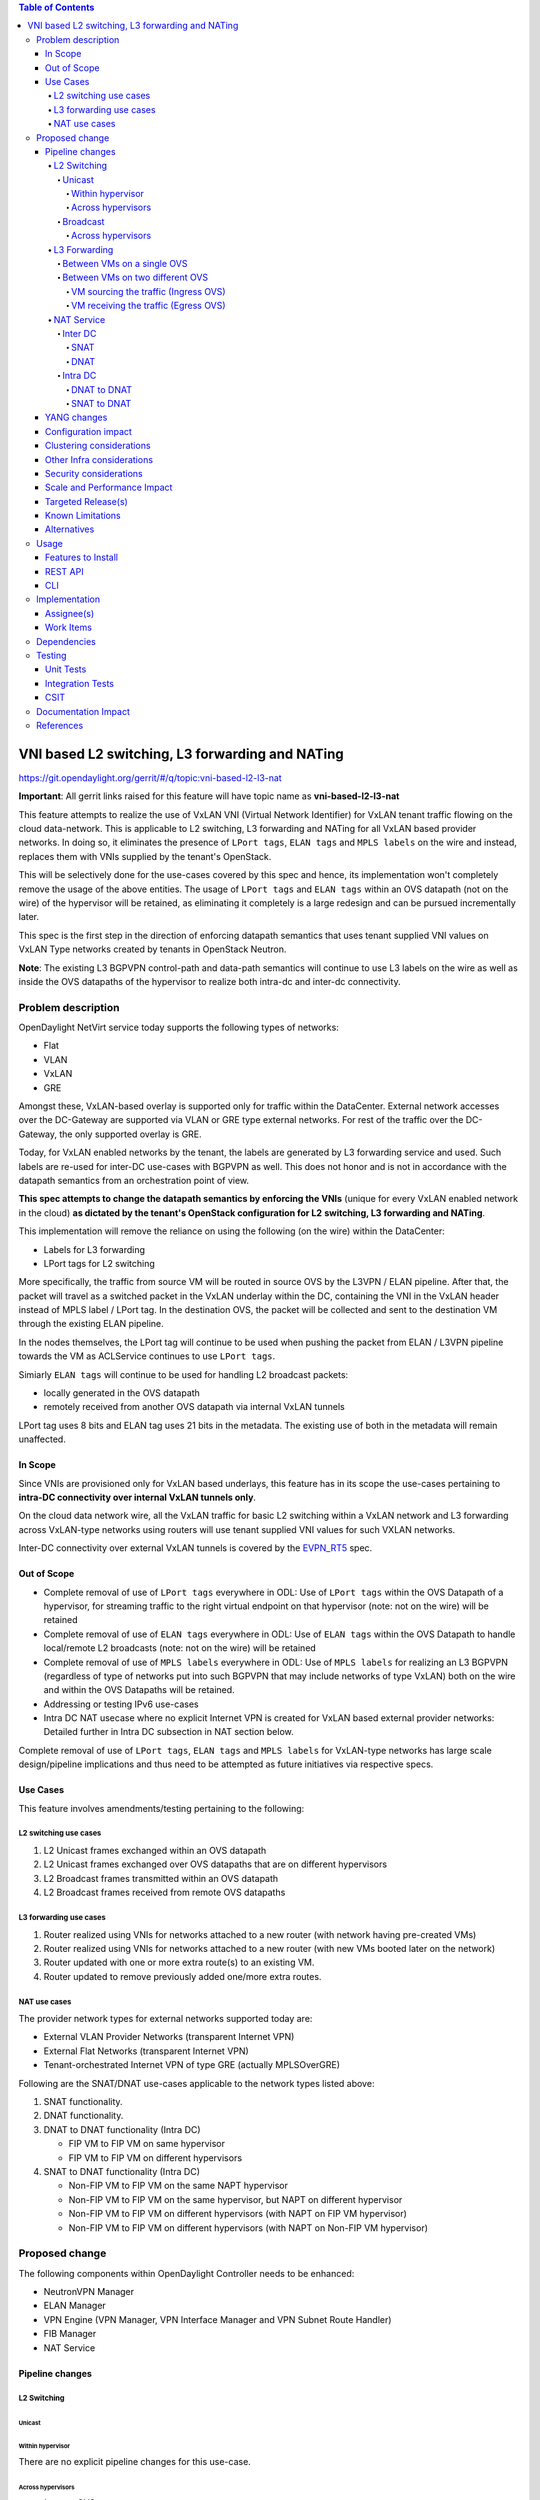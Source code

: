 .. contents:: Table of Contents
      :depth: 6

================================================
VNI based L2 switching, L3 forwarding and NATing
================================================

https://git.opendaylight.org/gerrit/#/q/topic:vni-based-l2-l3-nat

**Important**: All gerrit links raised for this feature will have topic name as **vni-based-l2-l3-nat**

This feature attempts to realize the use of VxLAN VNI (Virtual Network Identifier) for VxLAN
tenant traffic flowing on the cloud data-network. This is applicable to L2 switching, L3
forwarding and NATing for all VxLAN based provider networks. In doing so, it eliminates the
presence of ``LPort tags``, ``ELAN tags`` and ``MPLS labels`` on the wire and instead, replaces
them with VNIs supplied by the tenant's OpenStack.

This will be selectively done for the use-cases covered by this spec and hence, its
implementation won't completely remove the usage of the above entities. The usage of ``LPort tags``
and ``ELAN tags`` within an OVS datapath (not on the wire) of the hypervisor will be retained, as
eliminating it completely is a large redesign and can be pursued incrementally later.

This spec is the first step in the direction of enforcing datapath semantics that uses tenant
supplied VNI values on VxLAN Type networks created by tenants in OpenStack Neutron.

**Note**: The existing L3 BGPVPN control-path and data-path semantics will continue to use L3
labels on the wire as well as inside the OVS datapaths of the hypervisor to realize both intra-dc
and inter-dc connectivity.


Problem description
===================

OpenDaylight NetVirt service today supports the following types of networks:

* Flat
* VLAN
* VxLAN
* GRE

Amongst these, VxLAN-based overlay is supported only for traffic within the DataCenter. External
network accesses over the DC-Gateway are supported via VLAN or GRE type external networks.
For rest of the traffic over the DC-Gateway, the only supported overlay is GRE.

Today, for VxLAN enabled networks by the tenant, the labels are generated by L3 forwarding service
and used. Such labels are re-used for inter-DC use-cases with BGPVPN as well. This does not honor
and is not in accordance with the datapath semantics from an orchestration point of view.

**This spec attempts to change the datapath semantics by enforcing the VNIs** (unique for every VxLAN
enabled network in the cloud) **as dictated by the tenant's OpenStack configuration for L2**
**switching, L3 forwarding and NATing**.

This implementation will remove the reliance on using the following (on the wire) within the
DataCenter:

* Labels for L3 forwarding
* LPort tags for L2 switching

More specifically, the traffic from source VM will be routed in source OVS by the L3VPN / ELAN
pipeline. After that, the packet will travel as a switched packet in the VxLAN underlay within the
DC, containing the VNI in the VxLAN header instead of MPLS label / LPort tag. In the destination
OVS, the packet will be collected and sent to the destination VM through the existing ELAN
pipeline.

In the nodes themselves, the LPort tag will continue to be used when pushing the packet from
ELAN / L3VPN pipeline towards the VM as ACLService continues to use ``LPort tags``.

Simiarly ``ELAN tags`` will continue to be used for handling L2 broadcast packets:

* locally generated in the OVS datapath
* remotely received from another OVS datapath via internal VxLAN tunnels

LPort tag uses 8 bits and ELAN tag uses 21 bits in the metadata. The existing use of both in the
metadata will remain unaffected.

In Scope
--------
Since VNIs are provisioned only for VxLAN based underlays, this feature has in its scope the
use-cases pertaining to **intra-DC connectivity over internal VxLAN tunnels only**.

On the cloud data network wire, all the VxLAN traffic for basic L2 switching within a VxLAN
network and L3 forwarding across VxLAN-type networks using routers will use tenant supplied VNI
values for such VXLAN networks.

Inter-DC connectivity over external VxLAN tunnels is covered by the EVPN_RT5_ spec.

Out of Scope
------------

* Complete removal of use of ``LPort tags`` everywhere in ODL: Use of ``LPort tags`` within the OVS
  Datapath of a hypervisor, for streaming traffic to the right virtual endpoint on that hypervisor
  (note: not on the wire) will be retained
* Complete removal of use of ``ELAN tags`` everywhere in ODL: Use of ``ELAN tags`` within the OVS
  Datapath to handle local/remote L2 broadcasts (note: not on the wire) will be retained
* Complete removal of use of ``MPLS labels`` everywhere in ODL: Use of ``MPLS labels`` for
  realizing an L3 BGPVPN (regardless of type of networks put into such BGPVPN that may include
  networks of type VxLAN) both on the wire and within the OVS Datapaths will be retained.
* Addressing or testing IPv6 use-cases
* Intra DC NAT usecase where no explicit Internet VPN is created for VxLAN based external provider
  networks: Detailed further in Intra DC subsection in NAT section below.

Complete removal of use of ``LPort tags``, ``ELAN tags`` and ``MPLS labels`` for VxLAN-type
networks has large scale design/pipeline implications and thus need to be attempted as future
initiatives via respective specs.

Use Cases
---------
This feature involves amendments/testing pertaining to the following:

L2 switching use cases
++++++++++++++++++++++

#. L2 Unicast frames exchanged within an OVS datapath
#. L2 Unicast frames exchanged over OVS datapaths that are on different hypervisors
#. L2 Broadcast frames transmitted within an OVS datapath
#. L2 Broadcast frames received from remote OVS datapaths

L3 forwarding use cases
+++++++++++++++++++++++

#. Router realized using VNIs for networks attached to a new router (with network having
   pre-created VMs)
#. Router realized using VNIs for networks attached to a new router (with new VMs booted later on
   the network)
#. Router updated with one or more extra route(s) to an existing VM.
#. Router updated to remove previously added one/more extra routes.


NAT use cases
+++++++++++++

The provider network types for external networks supported today are:

* External VLAN Provider Networks (transparent Internet VPN)
* External Flat Networks (transparent Internet VPN)
* Tenant-orchestrated Internet VPN of type GRE (actually MPLSOverGRE)

Following are the SNAT/DNAT use-cases applicable to the network types listed above:

#. SNAT functionality.
#. DNAT functionality.
#. DNAT to DNAT functionality (Intra DC)

   * FIP VM to FIP VM on same hypervisor
   * FIP VM to FIP VM on different hypervisors

#. SNAT to DNAT functionality (Intra DC)

   * Non-FIP VM to FIP VM on the same NAPT hypervisor
   * Non-FIP VM to FIP VM on the same hypervisor, but NAPT on different hypervisor
   * Non-FIP VM to FIP VM on different hypervisors (with NAPT on FIP VM hypervisor)
   * Non-FIP VM to FIP VM on different hypervisors (with NAPT on Non-FIP VM hypervisor)


Proposed change
===============

The following components within OpenDaylight Controller needs to be enhanced:

* NeutronVPN Manager
* ELAN Manager
* VPN Engine (VPN Manager, VPN Interface Manager and VPN Subnet Route Handler)
* FIB Manager
* NAT Service


Pipeline changes
----------------

L2 Switching
++++++++++++

Unicast
^^^^^^^

Within hypervisor
~~~~~~~~~~~~~~~~~

There are no explicit pipeline changes for this use-case.

Across hypervisors
~~~~~~~~~~~~~~~~~~

* `Ingress OVS`

  Instead of setting the destination LPort tag, destination network VNI will be set in the
  ``tun_id`` field in ``L2_DMAC_FILTER_TABLE`` (table 51) while egressing the packet on the tunnel
  port.

  The modifications in flows and groups on the ingress OVS are illustrated below:

  .. code-block:: bash
     :emphasize-lines: 8

     cookie=0x8000000, duration=65.484s, table=0, n_packets=23, n_bytes=2016, priority=4,in_port=6actions=write_metadata:0x30000000000/0xffffff0000000001,goto_table:17
     cookie=0x6900000, duration=63.106s, table=17, n_packets=23, n_bytes=2016, priority=1,metadata=0x30000000000/0xffffff0000000000 actions=write_metadata:0x2000030000000000/0xfffffffffffffffe,goto_table:40
     cookie=0x6900000, duration=64.135s, table=40, n_packets=4, n_bytes=392, priority=61010,ip,dl_src=fa:16:3e:86:59:fd,nw_src=12.1.0.4 actions=ct(table=41,zone=5002)
     cookie=0x6900000, duration=5112.542s, table=41, n_packets=21, n_bytes=2058, priority=62020,ct_state=-new+est-rel-inv+trk actions=resubmit(,17)
     cookie=0x8040000, duration=62.125s, table=17, n_packets=15, n_bytes=854, priority=6,metadata=0x6000030000000000/0xffffff0000000000 actions=write_metadata:0x700003138a000000/0xfffffffffffffffe,goto_table:48
     cookie=0x8500000, duration=5113.124s, table=48, n_packets=24, n_bytes=3044, priority=0 actions=resubmit(,49),resubmit(,50)
     cookie=0x805138a, duration=62.163s, table=50, n_packets=15, n_bytes=854, priority=20,metadata=0x3138a000000/0xfffffffff000000,dl_src=fa:16:3e:86:59:fd actions=goto_table:51
     cookie=0x803138a, duration=62.163s, table=51, n_packets=6, n_bytes=476, priority=20,metadata=0x138a000000/0xffff000000,dl_dst=fa:16:3e:31:fb:91 actions=set_field:**0x710**->tun_id,output:1


* `Egress OVS`

  On the egress OVS, for the packets coming in via the internal VxLAN tunnel (OVS - OVS),
  ``INTERNAL_TUNNEL_TABLE`` currently matches on destination LPort tag for unicast packets. Since
  the incoming packets will now contain the network VNI in the VxLAN header, the
  ``INTERNAL_TUNNEL_TABLE`` will match on this VNI, set the ELAN tag in the metadata and forward
  the packet to ``L2_DMAC_FILTER_TABLE`` so as to reach the destination VM via the ELAN pipeline.

  The modifications in flows and groups on the egress OVS are illustrated below:

  .. code-block:: bash
     :emphasize-lines: 2-7

     cookie=0x8000001, duration=5136.996s, table=0, n_packets=12601, n_bytes=899766, priority=5,in_port=1,actions=write_metadata:0x10000000001/0xfffff0000000001,goto_table:36
     cookie=0x9000004, duration=1145.594s, table=36, n_packets=15, n_bytes=476, priority=5,**tun_id=0x710,actions=write_metadata:0x138a000001/0xfffffffff000000,goto_table:51**
     cookie=0x803138a, duration=62.163s, table=51, n_packets=9, n_bytes=576, priority=20,metadata=0x138a000001/0xffff000000,dl_dst=fa:16:3e:86:59:fd actions=load:0x300->NXM_NX_REG6[],resubmit(,220)
     cookie=0x6900000, duration=63.122s, table=220, n_packets=9, n_bytes=1160, priority=6,reg6=0x300actions=load:0x70000300->NXM_NX_REG6[],write_metadata:0x7000030000000000/0xfffffffffffffffe,goto_table:251
     cookie=0x6900000, duration=65.479s, table=251, n_packets=8, n_bytes=392, priority=61010,ip,dl_dst=fa:16:3e:86:59:fd,nw_dst=12.1.0.4 actions=ct(table=252,zone=5002)
     cookie=0x6900000, duration=5112.299s, table=252, n_packets=19, n_bytes=1862, priority=62020,ct_state=-new+est-rel-inv+trk actions=resubmit(,220)
     cookie=0x8000007, duration=63.123s, table=220, n_packets=8, n_bytes=1160, priority=7,reg6=0x70000300actions=output:6


Broadcast
^^^^^^^^^

Across hypervisors
~~~~~~~~~~~~~~~~~~

The ARP broadcast by the VM will be a (local + remote) broadcast.

For the local broadcast on the VM's OVS itself, the packet will continue to get flooded to all the
VM ports by setting the destination LPort tag in the local broadcast group. Hence, there are no
explicit pipeline changes for when a packet is transmitted within the source OVS via a local
broadcast.

The changes in pipeline for the remote broadcast are illustrated below:


* `Ingress OVS`

  Instead of setting the ELAN tag, network VNI will be set in the ``tun_id`` field as part of
  bucket actions in remote broadcast group while egressing the packet on the tunnel port.

  The modifications in flows and groups on the ingress OVS are illustrated below:

  .. code-block:: bash
     :emphasize-lines: 11

     cookie=0x8000000, duration=65.484s, table=0, n_packets=23, n_bytes=2016, priority=4,in_port=6actions=write_metadata:0x30000000000/0xffffff0000000001,goto_table:17
     cookie=0x6900000, duration=63.106s, table=17, n_packets=23, n_bytes=2016, priority=1,metadata=0x30000000000/0xffffff0000000000 actions=write_metadata:0x2000030000000000/0xfffffffffffffffe,goto_table:40
     cookie=0x6900000, duration=64.135s, table=40, n_packets=4, n_bytes=392, priority=61010,ip,dl_src=fa:16:3e:86:59:fd,nw_src=12.1.0.4 actions=ct(table=41,zone=5002)
     cookie=0x6900000, duration=5112.542s, table=41, n_packets=21, n_bytes=2058, priority=62020,ct_state=-new+est-rel-inv+trk actions=resubmit(,17)
     cookie=0x8040000, duration=62.125s, table=17, n_packets=15, n_bytes=854, priority=6,metadata=0x6000030000000000/0xffffff0000000000 actions=write_metadata:0x700003138a000000/0xfffffffffffffffe,goto_table:48
     cookie=0x8500000, duration=5113.124s, table=48, n_packets=24, n_bytes=3044, priority=0 actions=resubmit(,49),resubmit(,50)
     cookie=0x805138a, duration=62.163s, table=50, n_packets=15, n_bytes=854, priority=20,metadata=0x3138a000000/0xfffffffff000000,dl_src=fa:16:3e:86:59:fd actions=goto_table:51
     cookie=0x8030000, duration=5112.911s, table=51, n_packets=18, n_bytes=2568, priority=0 actions=goto_table:52
     cookie=0x870138a, duration=62.163s, table=52, n_packets=9, n_bytes=378, priority=5,metadata=0x138a000000/0xffff000001 actions=write_actions(group:210004)

     group_id=210004,type=all,bucket=actions=group:210003,bucket=actions=set_field:**0x710**->tun_id,output:1


* `Egress OVS`

  On the egress OVS, for the packets coming in via the internal VxLAN tunnel (OVS - OVS),
  ``INTERNAL_TUNNEL_TABLE`` currently matches on ELAN tag for broadcast packets. Since the
  incoming packets will now contain the network VNI in the VxLAN header, the
  ``INTERNAL_TUNNEL_TABLE`` will match on this VNI, set the ELAN tag in the metadata and forward
  the packet to ``L2_DMAC_FILTER_TABLE`` to be broadcasted via the local broadcast groups
  traversing the ELAN pipeline.

  The ``TUNNEL_INGRESS_BIT`` being set in the ``CLASSIFIER_TABLE`` (table 0) ensures that the
  packet is always sent to the local broadcast group only and hence, remains within the OVS. This
  is necessary to avoid switching loop back to the source OVS.

  The modifications in flows and groups on the egress OVS are illustrated below:

  .. code-block:: bash
     :emphasize-lines: 2-12

     cookie=0x8000001, duration=5136.996s, table=0, n_packets=12601, n_bytes=899766, priority=5,in_port=1,actions=write_metadata:0x10000000001/0xfffff0000000001,goto_table:36
     cookie=0x9000004, duration=1145.594s, table=36, n_packets=15, n_bytes=476, priority=5,**tun_id=0x710,actions=write_metadata:0x138a000001/0xfffffffff000000,goto_table:51**
     cookie=0x8030000, duration=5137.609s, table=51, n_packets=9, n_bytes=1293, priority=0 actions=goto_table:52
     cookie=0x870138a, duration=1145.592s, table=52, n_packets=0, n_bytes=0, priority=5,metadata=0x138a000001/0xffff000001 actions=apply_actions(group:210003)

     group_id=210003,type=all,bucket=actions=set_field:0x4->tun_id,resubmit(,55)

     cookie=0x8800004, duration=1145.594s, table=55, n_packets=9, n_bytes=378, priority=9,tun_id=0x4,actions=load:0x400->NXM_NX_REG6[],resubmit(,220)
     cookie=0x6900000, duration=63.122s, table=220, n_packets=9, n_bytes=1160, priority=6,reg6=0x300actions=load:0x70000300->NXM_NX_REG6[],write_metadata:0x7000030000000000/0xfffffffffffffffe,goto_table:251
     cookie=0x6900000, duration=65.479s, table=251, n_packets=8, n_bytes=392, priority=61010,ip,dl_dst=fa:16:3e:86:59:fd,nw_dst=12.1.0.4 actions=ct(table=252,zone=5002)
     cookie=0x6900000, duration=5112.299s, table=252, n_packets=19, n_bytes=1862, priority=62020,ct_state=-new+est-rel-inv+trk actions=resubmit(,220)
     cookie=0x8000007, duration=63.123s, table=220, n_packets=8, n_bytes=1160, priority=7,reg6=0x70000300actions=output:6


The ARP response will be a unicast packet, and as indicated above, for unicast packets, there
are no explicit pipeline changes.


L3 Forwarding
+++++++++++++

Between VMs on a single OVS
^^^^^^^^^^^^^^^^^^^^^^^^^^^

There are no explicit pipeline changes for this use-case.
The destination LPort tag will continue to be set in the nexthop group since when
``The EGRESS_DISPATCHER_TABLE`` sends the packet to ``EGRESS_ACL_TABLE``, it is used by the ACL
service.

Between VMs on two different OVS
^^^^^^^^^^^^^^^^^^^^^^^^^^^^^^^^

L3 forwarding between VMs on two different hypervisors is asymmetric forwarding since the traffic
is routed in the source OVS datapath while it is switched over the wire and then all the way to
the destination VM on the destination OVS datapath.

VM sourcing the traffic (Ingress OVS)
~~~~~~~~~~~~~~~~~~~~~~~~~~~~~~~~~~~~~

``L3_FIB_TABLE`` will set the destination network VNI in the ``tun_id`` field instead of the MPLS
label.

.. code-block:: bash
   :emphasize-lines: 3

   CLASSIFIER_TABLE => DISPATCHER_TABLE => INGRESS_ACL_TABLE =>
   DISPATCHER_TABLE => L3_GW_MAC_TABLE =>
   L3_FIB_TABLE (set destination MAC, **set tunnel-ID as destination network VNI**)
   => Output to tunnel port

The modifications in flows and groups on the ingress OVS are illustrated below:

.. code-block:: bash
   :emphasize-lines: 11

   cookie=0x8000000, duration=128.140s, table=0, n_packets=25, n_bytes=2716, priority=4,in_port=5 actions=write_metadata:0x50000000000/0xffffff0000000001,goto_table:17
   cookie=0x8000000, duration=4876.599s, table=17, n_packets=0, n_bytes=0, priority=0,metadata=0x5000000000000000/0xf000000000000000 actions=write_metadata:0x6000000000000000/0xf000000000000000,goto_table:80
   cookie=0x1030000, duration=4876.563s, table=80, n_packets=0, n_bytes=0, priority=0 actions=resubmit(,17)
   cookie=0x6900000, duration=123.870s, table=17, n_packets=25, n_bytes=2716, priority=1,metadata=0x50000000000/0xffffff0000000000 actions=write_metadata:0x2000050000000000/0xfffffffffffffffe,goto_table:40
   cookie=0x6900000, duration=126.056s, table=40, n_packets=15, n_bytes=1470, priority=61010,ip,dl_src=fa:16:3e:63:ea:0c,nw_src=10.1.0.4 actions=ct(table=41,zone=5001)
   cookie=0x6900000, duration=4877.057s, table=41, n_packets=17, n_bytes=1666, priority=62020,ct_state=-new+est-rel-inv+trk actions=resubmit(,17)
   cookie=0x6800001, duration=123.485s, table=17, n_packets=28, n_bytes=3584, priority=2,metadata=0x2000050000000000/0xffffff0000000000 actions=write_metadata:0x5000050000000000/0xfffffffffffffffe,goto_table:60
   cookie=0x6800000, duration=3566.900s, table=60, n_packets=24, n_bytes=2184, priority=0 actions=resubmit(,17)
   cookie=0x8000001, duration=123.456s, table=17, n_packets=17, n_bytes=1554, priority=5,metadata=0x5000050000000000/0xffffff0000000000 actions=write_metadata:0x60000500000222e0/0xfffffffffffffffe,goto_table:19
   cookie=0x8000009, duration=124.815s, table=19, n_packets=15, n_bytes=1470, priority=20,metadata=0x222e0/0xfffffffe,dl_dst=fa:16:3e:51:da:ee actions=goto_table:21
   cookie=0x8000003, duration=125.568s, table=21, n_packets=9, n_bytes=882, priority=42,ip,metadata=0x222e0/0xfffffffe,nw_dst=12.1.0.3 actions=**set_field:0x710->tun_id**,set_field:fa:16:3e:31:fb:91->eth_dst,output:1

VM receiving the traffic (Egress OVS)
~~~~~~~~~~~~~~~~~~~~~~~~~~~~~~~~~~~~~

On the egress OVS, for the packets coming in via the VxLAN tunnel, ``INTERNAL_TUNNEL_TABLE``
currently matches on MPLS label and sends it to the nexthop group to be taken to the destination
VM via ``EGRESS_ACL_TABLE``.
Since the incoming packets will now contain network VNI in the VxLAN header, the ``INTERNAL_TUNNEL_TABLE``
will match on the VNI, set the ELAN tag in the metadata and forward the packet to
``L2_DMAC_FILTER_TABLE``, from where it will be taken to the destination VM via the ELAN pipeline.

.. code-block:: bash
   :emphasize-lines: 1

   CLASSIFIER_TABLE => INTERNAL_TUNNEL_TABLE (Match on network VNI, set ELAN tag in the metadata)
   => L2_DMAC_FILTER_TABLE (Match on destination MAC) => EGRESS_DISPATCHER_TABLE
   => EGRESS_ACL_TABLE => Output to destination VM port

The modifications in flows and groups on the egress OVS are illustrated below:

.. code-block:: bash
   :emphasize-lines: 2-7

   cookie=0x8000001, duration=4918.647s, table=0, n_packets=12292, n_bytes=877616, priority=5,in_port=1actions=write_metadata:0x10000000001/0xfffff0000000001,goto_table:36
   cookie=0x9000004, duration=927.245s, table=36, n_packets=8234, n_bytes=52679, priority=5,**tun_id=0x710,actions=write_metadata:0x138a000001/0xfffffffff000000,goto_table:51**
   cookie=0x803138a, duration=62.163s, table=51, n_packets=9, n_bytes=576, priority=20,metadata=0x138a000001/0xffff000000,dl_dst=fa:16:3e:86:59:fd actions=load:0x300->NXM_NX_REG6[],resubmit(,220)
   cookie=0x6900000, duration=63.122s, table=220, n_packets=9, n_bytes=1160, priority=6,reg6=0x300actions=load:0x70000300->NXM_NX_REG6[],write_metadata:0x7000030000000000/0xfffffffffffffffe,goto_table:251
   cookie=0x6900000, duration=65.479s, table=251, n_packets=8, n_bytes=392, priority=61010,ip,dl_dst=fa:16:3e:86:59:fd,nw_dst=12.1.0.4 actions=ct(table=252,zone=5002)
   cookie=0x6900000, duration=5112.299s, table=252, n_packets=19, n_bytes=1862, priority=62020,ct_state=-new+est-rel-inv+trk actions=resubmit(,220)
   cookie=0x8000007, duration=63.123s, table=220, n_packets=8, n_bytes=1160, priority=7,reg6=0x70000300actions=output:6

NAT Service
+++++++++++

For NAT, we need VNIs to be used in two scenarios:

* When packet is forwarded from non-NAPT to NAPT hypervisor (VNI per router)
* Between hypervisors (intra DC) over Internet VPN (VNI per Internet VPN)

Hence, a pool titled ``opendaylight-vni-ranges``, non-overlapping with the OpenStack Neutron
vni_ranges configuration, needs to be configured by the OpenDaylight Controller Administrator.

This ``opendaylight-vni-ranges`` pool will be used to carve out a unique VNI per router to be then
used in the datapath for traffic forwarding from non-NAPT to NAPT switch for this router.

Similarly, for MPLSOverGRE based external networks, the ``opendaylight-vni-ranges`` pool will be
used to carve out a unique VNI per Internet VPN (GRE-provider-type) to be then used in the
datapath for traffic forwarding for ``SNAT-to-DNAT`` and ``DNAT-to-DNAT`` cases within the
DataCenter. Only one external network can be associated to Internet VPN today and this spec
doesn't attempt to address that limitation.

A NeutronVPN configuration API will be exposed to the administrator to configure the lower and
higher limit for this pool.
If the administrator doesn’t configure this explicitly, then the pool will be created with default
values of lower limit set to 70000 and upper limit set to 100000, during the first NAT session
configuration.

**FIB Manager changes**: For external network of type GRE, it is required to use
``Internet VPN VNI`` for intra-DC communication, but we still require ``MPLS labels`` to reach
SNAT/DNAT VMs from external entities via MPLSOverGRE. Hence, we will make use of the ``l3vni``
attribute added to fibEntries container as part of EVPN_RT5_ spec. NAT will populate both
``label`` and ``l3vni`` values for fibEntries created for floating-ips and external-fixed-ips with
external network of type GRE. This ``l3vni`` value will be used while programming remote FIB flow
entries (on all the switches which are part of the same VRF). But still, MPLS label will be used
to advertise prefixes and in ``L3_LFIB_TABLE`` taking the packet to ``INBOUND_NAPT_TABLE`` and
``PDNAT_TABLE``.

For SNAT/DNAT use-cases, we have following provider network types for External Networks:

#. VLAN - not VNI based
#. Flat - not VNI based
#. VxLAN - VNI based (covered by the EVPN_RT5_ spec)
#. GRE - not VNI based (will continue to use ``MPLS labels``)

Inter DC
^^^^^^^^

SNAT
~~~~

* From a VM on a NAPT switch to reach Internet, and reverse traffic reaching back to the VM

  There are no explicit pipeline changes.

* From a VM on a non-NAPT switch to reach Internet, and reverse traffic reaching back to the VM

  On the non-NAPT switch, ``PSNAT_TABLE`` (table 26) will be set with ``tun_id`` field as
  ``Router Based VNI`` allocated from the pool and send to group to reach NAPT switch.

  On the NAPT switch, ``INTERNAL_TUNNEL_TABLE`` (table 36) will match on the ``tun_id`` field
  which will be ``Router Based VNI`` and send the packet to ``OUTBOUND_NAPT_TABLE`` (table 46) for
  SNAT Translation and to be taken to Internet.

  + `Non-NAPT switch`

    .. code-block:: bash
       :emphasize-lines: 1

       cookie=0x8000006, duration=2797.179s, table=26, n_packets=47, n_bytes=3196, priority=5,ip,metadata=0x23a50/0xfffffffe actions=**set_field:0x710->tun_id**,group:202501

       group_id=202501,type=all,bucket=actions=output:1

  + `NAPT switch`

    .. code-block:: bash
       :emphasize-lines: 2

       cookie=0x8000001, duration=4918.647s, table=0, n_packets=12292, n_bytes=877616, priority=5,in_port=1,actions=write_metadata:0x10000000001/0xfffff0000000001,goto_table:36
       cookie=0x9000004, duration=927.245s, table=36, n_packets=8234, n_bytes=52679, priority=10,ip,**tun_id=0x710**,actions=write_metadata:0x23a50/0xfffffffe,goto_table:46

    As part of the response from NAPT switch, the packet will be taken to the Non-NAPT switch
    after SNAT reverse translation using destination VMs Network VNI.


DNAT
~~~~

There is no NAT specific explicit pipeline change for DNAT traffic to DC-gateway.

Intra DC
^^^^^^^^

* VLAN Provider External Networks: VNI is not applicable on the external VLAN Provider network.
  However, the Router VNI will be used for datapath traffic from non-NAPT switch to NAPT-switch
  over the internal VxLAN tunnel.

* VxLAN Provider External Networks:

  + **Explicit creation of Internet VPN**: An L3VNI, mandatorily falling within the
    ``opendaylight-vni-ranges``, will be provided by the Cloud admin (or tenant). This VNI will be
    used uniformly for all packet transfer over the VxLAN wire for this Internet VPN (uniformly
    meaning all the traffic on Internal or External VXLAN Tunnel, except the non-NAPT to NAPT
    communication). This usecase is covered by EVPN_RT5_ spec

  + **No explicit creation of Internet VPN**: A transparent Internet VPN having UUID same as that
    of the corresponding external network UUID is created implicitly and the VNI configured for
    this external network should be used on the VxLAN wire. This usecase is **out of scope** from
    the perspective of this spec, and the same is indicated in `Out of Scope`_ section.

* GRE Provider External Networks: ``Internet VPN VNI`` will be carved per Internet VPN using
  ``opendaylight-vni-ranges`` to be used on the wire.

DNAT to DNAT
~~~~~~~~~~~~

* FIP VM to FIP VM on different hypervisors

  After DNAT translation on the first hypervisor ``DNAT-OVS-1``, the traffic will be sent to the
  ``L3_FIB_TABLE`` (table=21) in order to reach the floating IP VM on the second hypervisor
  ``DNAT-OVS-2``. Here, the ``tun_id`` action field will be set as the ``INTERNET VPN VNI`` value.

  + `DNAT-OVS-1`

    .. code-block:: bash
       :emphasize-lines: 1

       cookie=0x8000003, duration=518.567s, table=21, n_packets=0, n_bytes=0, priority=42,ip,metadata=0x222e8/0xfffffffe,nw_dst=172.160.0.200 actions=**set_field:0x11178->tun_id**,output:9

  + `DNAT-OVS-2`

    .. code-block:: bash
       :emphasize-lines: 1-2, 4

       cookie=0x9011177, duration=411685.075s, table=36, n_packets=2, n_bytes=196, priority=**6**,**tun_id=0x11178**actions=resubmit(,25)
       cookie=0x9011179, duration=478573.171s, table=36, n_packets=2, n_bytes=140, priority=5,**tun_id=0x11178**,actions=goto_table:44

       cookie=0x8000004, duration=408145.805s, table=25, n_packets=600, n_bytes=58064, priority=10,ip,nw_dst=172.160.0.100,**eth_dst=fa:16:3e:e6:e3:c6** actions=set_field:10.0.0.5->ip_dst,write_metadata:0x222e0/0xfffffffe,goto_table:27
       cookie=0x8000004, duration=408145.805s, table=25, n_packets=600, n_bytes=58064, priority=10,ipactions=goto_table:44


  First, the ``INTERNAL_TUNNEL_TABLE`` (table=36) will take the packet to the ``PDNAT_TABLE``
  (table 25) for an exact FIP match in ``PDNAT_TABLE``.

    - In case of a successful FIP match, ``PDNAT_TABLE`` will further match on floating IP MAC.
      This is done as a security prerogative since in DNAT usecases, the packet can land to the
      hypervisor directly from the external world. Hence, better to have a second match criteria.

    - In case of no match, the packet will be redirected to the SNAT pipeline towards the
      ``INBOUND_NAPT_TABLE`` (table=44). This is the use-case where ``DNAT-OVS-2`` also acts as
      the NAPT switch.

  In summary, on an given NAPT switch, if both DNAT and SNAT are configured, the incoming traffic
  will first be sent to the ``PDNAT_TABLE`` and if there is no FIP match found, then it will be
  forwarded to ``INBOUND_NAPT_TABLE`` for SNAT translation.

  As part of the response, the ``Internet VPN VNI`` will be used as ``tun_id`` to reach floating
  IP VM on ``DNAT-OVS-1``.

* FIP VM to FIP VM on same hypervisor

  The pipeline changes will be similar as are for different hypervisors, the only difference being
  that ``INTERNAL_TUNNEL_TABLE`` will never be hit in this case.


SNAT to DNAT
~~~~~~~~~~~~

* Non-FIP VM to FIP VM on different hypervisors (with NAPT elected as the FIP VM hypervisor)

  The packet will be sent to the NAPT hypervisor from non-FIP VM (for SNAT translation) using
  ``Router VNI`` (similar to as described in `SNAT`_ section). As part of the response from the
  NAPT switch after SNAT reverse translation, the packet is forwarded to non-FIP VM using
  destination VM's Network VNI.

* Non-FIP VM to FIP VM on the same NAPT hypervisor

  There are no explicit pipeline changes for this use-case.

* Non-FIP VM to FIP VM on the same hypervisor, but a different hypervisor elected as NAPT switch

  + `NAPT hypervisor`

    The packet will be sent to the NAPT hypervisor from non-FIP VM (for SNAT translation) using
    ``Router VNI`` (similar to as described in `SNAT`_ section). On the NAPT switch, the
    ``INTERNAL_TUNNEL_TABLE`` will match on the ``Router VNI`` in the ``tun_id`` field and send the
    packet to ``OUTBOUND_NAPT_TABLE`` for SNAT translation (similar to as described in `SNAT`_
    section).

    .. code-block:: bash
       :emphasize-lines: 1

       cookie=0x8000005, duration=5073.829s, table=36, n_packets=61, n_bytes=4610, priority=10,ip,**tun_id=0x11170**,actions=write_metadata:0x222e0/0xfffffffe,goto_table:46

    The packet will later be sent back to the FIP VM hypervisor from L3_FIB_TABLE with ``tun_id``
    field set as the ``Internet VPN VNI``.

    .. code-block:: bash
       :emphasize-lines: 1

       cookie=0x8000003, duration=518.567s, table=21, n_packets=0, n_bytes=0, priority=42,ip,metadata=0x222e8/0xfffffffe,nw_dst=172.160.0.200 actions=**set_field:0x11178->tun_id**,output:9

  + `FIP VM hypervisor`

    On reaching the FIP VM Hypervisor, the packet will be sent for DNAT translation. The
    ``INTERNAL_TUNNEL_TABLE`` will match on the ``Internet VPN VNI`` in the ``tun_id`` field and
    send the packet to ``PDNAT_TABLE``.

    .. code-block:: bash
       :emphasize-lines: 1-2

       cookie=0x9011177, duration=411685.075s, table=36, n_packets=2, n_bytes=196, priority=**6**,**tun_id=0x11178**,actions=resubmit(,25)
       cookie=0x8000004, duration=408145.805s, table=25, n_packets=600, n_bytes=58064, priority=10,ip,nw_dst=172.160.0.100,**eth_dst=fa:16:3e:e6:e3:c6** actions=set_field:10.0.0.5->ip_dst,write_metadata:0x222e0/0xfffffffe,goto_table:27

    Upon FIP VM response, DNAT reverse translation happens and traffic is sent back to the NAPT
    switch for SNAT translation. The ``L3_FIB_TABLE`` will be set with ``Internet VPN VNI`` in the
    ``tun_id`` field.

    .. code-block:: bash
       :emphasize-lines: 1

       cookie=0x8000003, duration=95.300s, table=21, n_packets=2, n_bytes=140, priority=42,ip,metadata=0x222ea/0xfffffffe,nw_dst=172.160.0.3 actions=**set_field:0x11178->tun_id**,output:5

  + `NAPT hypervisor`

    On NAPT hypervisor, the ``INTERNAL_TUNNEL_TABLE`` will match on the ``Internet VPN VNI`` in
    the ``tun_id`` field and send the packet to `` INBOUND_NAPT_TABLE`` for SNAT reverse
    translation (external fixed IP to VM IP). The packet will then be sent back to the non-FIP VM
    using destination VM's Network VNI.

* Non-FIP VM to FIP VM on different hypervisors (with NAPT elected as the non-FIP VM hypervisor)

  After SNAT Translation, ``Internet VPN VNI`` will be used to reach FIP VM. On FIP VM hypervisor,
  the ``INTERNAL_TUNNEL_TABLE`` will take the packet to the ``PDNAT_TABLE`` to match on
  ``Internet VPN VNI`` in the ``tun_id`` field for DNAT translation.

  Upon response from FIP, DNAT reverse translation happens and uses ``Internet VPN VNI`` to reach
  back to the non-FIP VM.


YANG changes
------------

* A new leaf element will be added to neutronvpn-config container in neutronvpn-config.yang to
  accept inputs for the ``opendaylight-vni-ranges`` pool from the configurator via the
  corresponding exposed REST API. In case this is not defined, the default value defined in
  ``netvirt-neutronvpn-config.xml`` will be used to create the ``opendaylight-vni-ranges`' pool.

  .. code-block:: none
     :caption: neutronvpn-config.yang
     :emphasize-lines: 5-8

     container neutronvpn-config {
         config true;
         ...
         ...
         leaf opendaylight-vni-ranges {
             type string;
             default "70000:99999";
         }
     }

* Provider network-type and provider segmentation-ID need to be propagated to FIB Manager to manipulate
  flows based on the same. Hence:

  #. A new grouping ``network-attributes`` will be introduced in ``neutronvpn.yang`` to hold
     network type and segmentation ID. This grouping will replace the leaf-node
     ``network-id`` in  ``subnetmaps`` MD-SAL configuration datastore:

     .. code-block:: none
        :caption: neutronvpn.yang
        :emphasize-lines: 1-27

        grouping network-attributes {
            leaf network-id {
                type    yang:uuid;
                description "UUID representing the network";
            }
            leaf network-type {
                type enumeration {
                    enum "flat";
                    enum "vlan";
                    enum "vxlan";
                    enum "gre";
                }
            }
            leaf segmentation-id {
                type uint32;
                description "Optional. Isolated segment on the physical network.
                    If segment-type is vlan, this ID is a vlan identifier.
                    If segment-type is vxlan, this ID is a vni.
                    If segment-type is flat/gre, this ID is set to 0";
            }
        }

        container subnetmaps {
            ...
            ...
            uses network-attributes;
        }

  #. These attributes will be propagated upon addition of a router-interface or addition of a
     subnet to a BGPVPN to VPN Manager module via the ``subnet-added-to-vpn`` notification
     modelled in ``neutronvpn.yang``. Hence, the following node will be added:

     .. code-block:: none
        :caption: neutronvpn.yang
        :emphasize-lines: 5

        notification subnet-added-to-vpn {
            description "new subnet added to vpn";
            ...
            ...
            uses network-attributes;
        }

  #. VpnSubnetRouteHandler will act on these notifications and store these attributes in
     ``subnet-op-data`` MD-SAL operational datastore as described below. FIB Manager will get to
     retrieve the ``subnetID`` from the primary adjacency of the concerned VPN interface. This
     ``subnetID`` will be used as the key to retrieve ``network-attributes`` from ``subnet-op-data``
     datastore.

     .. code-block:: none
        :caption: odl-l3vpn.yang
        :emphasize-lines: 1-10

        import neutronvpn {
              prefix nvpn;
              revision-date "2015-06-02";
        }

        container subnet-op-data {
            ...
            ...
            uses nvpn:network-attributes;
        }

  #. ``subnetID`` and ``nat-prefix`` leaf elements will be added to ``prefix-to-interface``
     container in ``odl-l3vpn.yang``:

     .. code-block:: none
        :caption: odl-l3vpn.yang
        :emphasize-lines: 10-16

        container prefix-to-interface {
            config false;
            list vpn-ids {
                key vpn-id;
                leaf vpn-id {type uint32;}
                list prefixes {
                    key ip_address;
                    ...
                    ...
                    leaf subnet-id {
                        type yang:uuid;
                    }
                    leaf nat-prefix {
                        type boolean;
                        default false;
                    }
                }
            }
        }


     + For NAT use-cases where the VRF entry is not always associated with a VPN interface (eg. for
       NAT entries such as floating IP and  router-gateway-IPs for external VLAN / flat networks),
       ``subnetID`` leaf element will be added to make it possible to retrieve the
       ``network-attributes``.

     + To distinguish a non-NAT prefix from a NAT prefix, ``nat-prefix`` leaf element will be
       added. This is a boolean attribute indicating whether the prefix is a NAT prefix (meaning a
       floating IP, or an external-fixed-ip of a router-gateway). The VRFEntry corresponding to
       the NAT prefix entries here may carry both the ``MPLS label`` and the ``Internet VPN VNI``.
       For SNAT-to-DNAT within the datacenter, where the Internet VPN contains an MPLSOverGRE
       based external network, this VRF entry will publish the ``MPLS label`` to BGP while the
       ``Internet VPN VNI`` (also known as ``L3VNI``) will be used to carry intra-DC traffic on
       the external segment within the datacenter.

Configuration impact
--------------------

* We have to make sure that we do not accept configuration of VxLAN type provider networks without
  the ``segmentation-ID`` available in them since we are using it to represent the VNI on the wire
  and in the flows/groups.

Clustering considerations
-------------------------
No specific additional clustering considerations to be adhered to.


Other Infra considerations
--------------------------
None.


Security considerations
-----------------------
None.


Scale and Performance Impact
----------------------------
None.


Targeted Release(s)
-------------------
Carbon.

Known Limitations
-----------------
None.


Alternatives
------------
N.A.


Usage
=====

Features to Install
-------------------
odl-netvirt-openstack

REST API
--------
No new changes to the existing REST APIs.

CLI
---
No new CLI is being added.


Implementation
==============

Assignee(s)
-----------
Primary assignee:
  Abhinav Gupta <abhinav.gupta@ericsson.com>
  Vivekanandan Narasimhan <n.vivekanandan@ericsson.com>

Other contributors:
  Chetan Arakere Gowdru <chetan.arakere@altencalsoftlabs.com>
  Karthikeyan Krishnan <karthikeyan.k@altencalsoftlabs.com>
  Yugandhar Sarraju <yugandhar.s@altencalsoftlabs.com>

Work Items
----------

Trello card: https://trello.com/c/PfARbEmU/84-enforce-vni-on-the-wire-for-l2-switching-l3-forwarding-and-nating-on-vxlan-overlay-networks

#. Code changes to alter the pipeline and e2e testing of the use-cases mentioned.
#. Add Documentation


Dependencies
============
This doesn't add any new dependencies.


Testing
=======

Unit Tests
----------
Appropriate UTs will be added for the new code coming in once framework is in place.

Integration Tests
-----------------
There won't be any Integration tests provided for this feature.

CSIT
----
No new testcases to be added, existing ones should continue to succeed.

Documentation Impact
====================
This will require changes to the Developer Guide.

Developer Guide needs to capture how this feature modifies the existing Netvirt L3 forwarding
service implementation.


References
==========

* http://docs.opendaylight.org/en/latest/documentation.html
* https://wiki.opendaylight.org/view/Genius:Carbon_Release_Plan
* `EVPN_RT5 <https://tools.ietf.org/html/draft-ietf-bess-evpn-prefix-advertisement-03>`_
